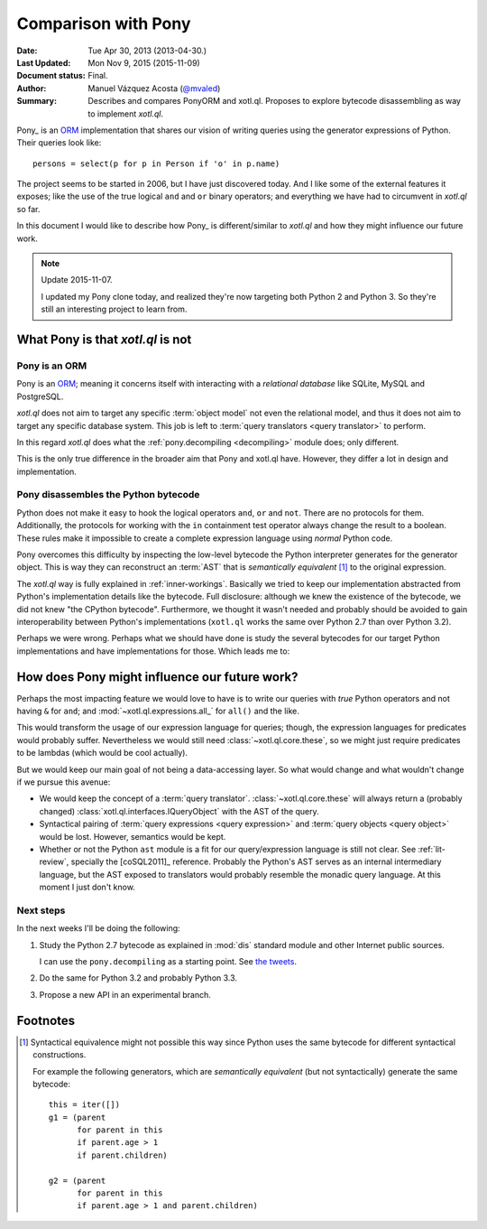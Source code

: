 .. _pony:
======================
 Comparison with Pony
======================

:Date: Tue Apr 30, 2013 (2013-04-30.)
:Last Updated: Mon Nov 9, 2015 (2015-11-09)
:Document status: Final.
:Author: Manuel Vázquez Acosta (`@mvaled`__)
:Summary: Describes and compares PonyORM and xotl.ql.  Proposes to explore
          bytecode disassembling as way to implement `xotl.ql`.

__ http://twitter.com/mvaled/

Pony_ is an ORM_ implementation that shares our vision of writing queries
using the generator expressions of Python.  Their queries look like::

   persons = select(p for p in Person if 'o' in p.name)

The project seems to be started in 2006, but I have just discovered today.
And I like some of the external features it exposes; like the use of the true
logical ``and`` and ``or`` binary operators; and everything we have had to
circumvent in `xotl.ql` so far.

In this document I would like to describe how Pony_ is different/similar to
`xotl.ql` and how they might influence our future work.


.. note:: Update 2015-11-07.

   I updated my Pony clone today, and realized they're now targeting both
   Python 2 and Python 3.  So they're still an interesting project to learn
   from.


What Pony is that `xotl.ql` is not
==================================

Pony is an ORM
--------------

Pony is an ORM_; meaning it concerns itself with interacting with a
*relational database* like SQLite, MySQL and PostgreSQL.

`xotl.ql` does not aim to target any specific :term:`object model` not even
the relational model, and thus it does not aim to target any specific database
system.  This job is left to :term:`query translators <query translator>` to
perform.

In this regard `xotl.ql` does what the :ref:`pony.decompiling <decompiling>`
module does; only different.

This is the only true difference in the broader aim that Pony and xotl.ql
have.  However, they differ a lot in design and implementation.

.. _decompiling:

Pony disassembles the Python bytecode
-------------------------------------

Python does not make it easy to hook the logical operators ``and``, ``or`` and
``not``.  There are no protocols for them.  Additionally, the protocols for
working with the ``in`` containment test operator always change the result to
a boolean.  These rules make it impossible to create a complete expression
language using *normal* Python code.

Pony overcomes this difficulty by inspecting the low-level bytecode the Python
interpreter generates for the generator object.  This is way they can
reconstruct an :term:`AST` that is *semantically equivalent*
[#syntactical-eq]_ to the original expression.

The `xotl.ql` way is fully explained in :ref:`inner-workings`.  Basically we
tried to keep our implementation abstracted from Python's implementation
details like the bytecode.  Full disclosure: although we knew the existence of
the bytecode, we did not knew "the CPython bytecode".  Furthermore, we thought
it wasn't needed and probably should be avoided to gain interoperability
between Python's implementations (``xotl.ql`` works the same over Python 2.7
than over Python 3.2).

Perhaps we were wrong.  Perhaps what we should have done is study the several
bytecodes for our target Python implementations and have implementations for
those.  Which leads me to:


How does Pony might influence our future work?
==============================================

Perhaps the most impacting feature we would love to have is to write our
queries with *true* Python operators and not having ``&`` for ``and``; and
:mod:`~xotl.ql.expressions.all_` for ``all()`` and the like.

This would transform the usage of our expression language for queries; though,
the expression languages for predicates would probably suffer.  Nevertheless we
would still need :class:`~xotl.ql.core.these`, so we might just require
predicates to be lambdas (which would be cool actually).

But we would keep our main goal of not being a data-accessing layer.  So what
would change and what wouldn't change if we pursue this avenue:

- We would keep the concept of a :term:`query
  translator`.  :class:`~xotl.ql.core.these` will always return a (probably
  changed) :class:`xotl.ql.interfaces.IQueryObject` with the AST of the query.

- Syntactical pairing of :term:`query expressions <query expression>` and
  :term:`query objects <query object>` would be lost.  However, semantics would
  be kept.

- Whether or not the Python ``ast`` module is a fit for our query/expression
  language is still not clear.  See :ref:`lit-review`, specially the
  [coSQL2011]_ reference.  Probably the Python's AST serves as an internal
  intermediary language, but the AST exposed to translators would probably
  resemble the monadic query language.  At this moment I just don't know.

Next steps
----------

In the next weeks I'll be doing the following:

#. Study the Python 2.7 bytecode as explained in :mod:`dis` standard module and
   other Internet public sources.

   I can use the ``pony.decompiling`` as a starting point.  See `the tweets`__.

#. Do the same for Python 3.2 and probably Python 3.3.

#. Propose a new API in an experimental branch.

__ https://twitter.com/mvaled/status/330045481671602176

Footnotes
=========

.. [#syntactical-eq]

   Syntactical equivalence might not possible this way since Python uses the
   same bytecode for different syntactical constructions.

   For example the following generators, which are *semantically equivalent*
   (but not syntactically) generate the same bytecode::

      this = iter([])
      g1 = (parent
            for parent in this
            if parent.age > 1
            if parent.children)

      g2 = (parent
            for parent in this
            if parent.age > 1 and parent.children)


.. _Pony: http://ponyorm.com/
.. _ORM: http://en.wikipedia.org/wiki/Object-relational_mapping
